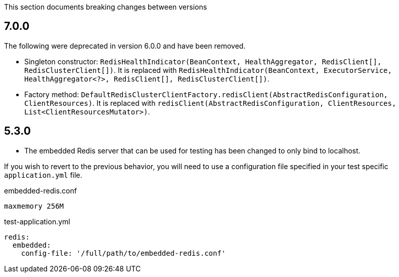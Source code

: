 This section documents breaking changes between versions

== 7.0.0

The following were deprecated in version 6.0.0 and have been removed.

- Singleton constructor: `RedisHealthIndicator(BeanContext, HealthAggregator, RedisClient[], RedisClusterClient[])`.
It is replaced with `RedisHealthIndicator(BeanContext, ExecutorService, HealthAggregator<?>, RedisClient[], RedisClusterClient[])`.
- Factory method: `DefaultRedisClusterClientFactory.redisClient(AbstractRedisConfiguration, ClientResources)`.
It is replaced with `redisClient(AbstractRedisConfiguration, ClientResources, List<ClientResourcesMutator>)`.

== 5.3.0

- The embedded Redis server that can be used for testing has been changed to only bind to localhost.

If you wish to revert to the previous behavior, you will need to use a configuration file specified in your test specific `application.yml` file.

[source,plain]
.embedded-redis.conf
----
maxmemory 256M
----

[source,yaml]
.test-application.yml
----
redis:
  embedded:
    config-file: '/full/path/to/embedded-redis.conf'
----
